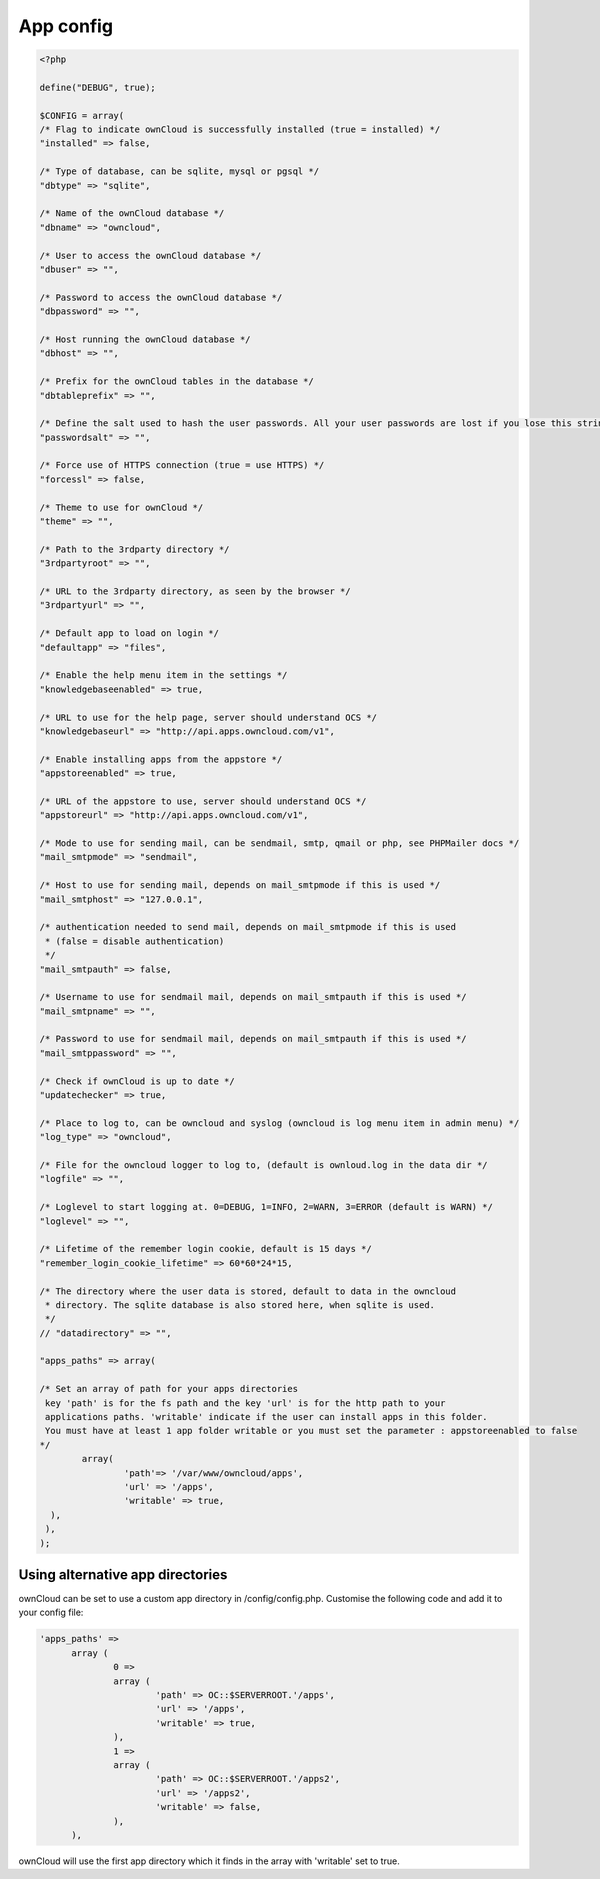 App config
==========

.. code-block:: php

  <?php

  define("DEBUG", true);

  $CONFIG = array(
  /* Flag to indicate ownCloud is successfully installed (true = installed) */
  "installed" => false,

  /* Type of database, can be sqlite, mysql or pgsql */
  "dbtype" => "sqlite",

  /* Name of the ownCloud database */
  "dbname" => "owncloud",

  /* User to access the ownCloud database */
  "dbuser" => "",

  /* Password to access the ownCloud database */
  "dbpassword" => "",

  /* Host running the ownCloud database */
  "dbhost" => "",

  /* Prefix for the ownCloud tables in the database */
  "dbtableprefix" => "",

  /* Define the salt used to hash the user passwords. All your user passwords are lost if you lose this string. */
  "passwordsalt" => "",

  /* Force use of HTTPS connection (true = use HTTPS) */
  "forcessl" => false,

  /* Theme to use for ownCloud */
  "theme" => "",

  /* Path to the 3rdparty directory */
  "3rdpartyroot" => "",

  /* URL to the 3rdparty directory, as seen by the browser */
  "3rdpartyurl" => "",

  /* Default app to load on login */
  "defaultapp" => "files",

  /* Enable the help menu item in the settings */
  "knowledgebaseenabled" => true,

  /* URL to use for the help page, server should understand OCS */
  "knowledgebaseurl" => "http://api.apps.owncloud.com/v1",

  /* Enable installing apps from the appstore */
  "appstoreenabled" => true,

  /* URL of the appstore to use, server should understand OCS */
  "appstoreurl" => "http://api.apps.owncloud.com/v1",

  /* Mode to use for sending mail, can be sendmail, smtp, qmail or php, see PHPMailer docs */
  "mail_smtpmode" => "sendmail",

  /* Host to use for sending mail, depends on mail_smtpmode if this is used */
  "mail_smtphost" => "127.0.0.1",

  /* authentication needed to send mail, depends on mail_smtpmode if this is used
   * (false = disable authentication)
   */
  "mail_smtpauth" => false,

  /* Username to use for sendmail mail, depends on mail_smtpauth if this is used */
  "mail_smtpname" => "",

  /* Password to use for sendmail mail, depends on mail_smtpauth if this is used */
  "mail_smtppassword" => "",

  /* Check if ownCloud is up to date */
  "updatechecker" => true,

  /* Place to log to, can be owncloud and syslog (owncloud is log menu item in admin menu) */
  "log_type" => "owncloud",

  /* File for the owncloud logger to log to, (default is ownloud.log in the data dir */
  "logfile" => "",

  /* Loglevel to start logging at. 0=DEBUG, 1=INFO, 2=WARN, 3=ERROR (default is WARN) */
  "loglevel" => "",

  /* Lifetime of the remember login cookie, default is 15 days */
  "remember_login_cookie_lifetime" => 60*60*24*15,

  /* The directory where the user data is stored, default to data in the owncloud
   * directory. The sqlite database is also stored here, when sqlite is used.
   */
  // "datadirectory" => "",

  "apps_paths" => array(

  /* Set an array of path for your apps directories
   key 'path' is for the fs path and the key 'url' is for the http path to your
   applications paths. 'writable' indicate if the user can install apps in this folder.
   You must have at least 1 app folder writable or you must set the parameter : appstoreenabled to false
  */
          array(
                  'path'=> '/var/www/owncloud/apps',
                  'url' => '/apps',
                  'writable' => true,
    ),
   ),
  );


Using alternative app directories
---------------------------------

ownCloud can be set to use a custom app directory in /config/config.php. Customise the following code and add it to your config file:

.. code-block:: php

  'apps_paths' =>
	array (
		0 =>
		array (
			'path' => OC::$SERVERROOT.'/apps',
			'url' => '/apps',
			'writable' => true,
		),
		1 =>
		array (
			'path' => OC::$SERVERROOT.'/apps2',
			'url' => '/apps2',
			'writable' => false,
		),
	),

ownCloud will use the first app directory which it finds in the array with 'writable' set to true.
